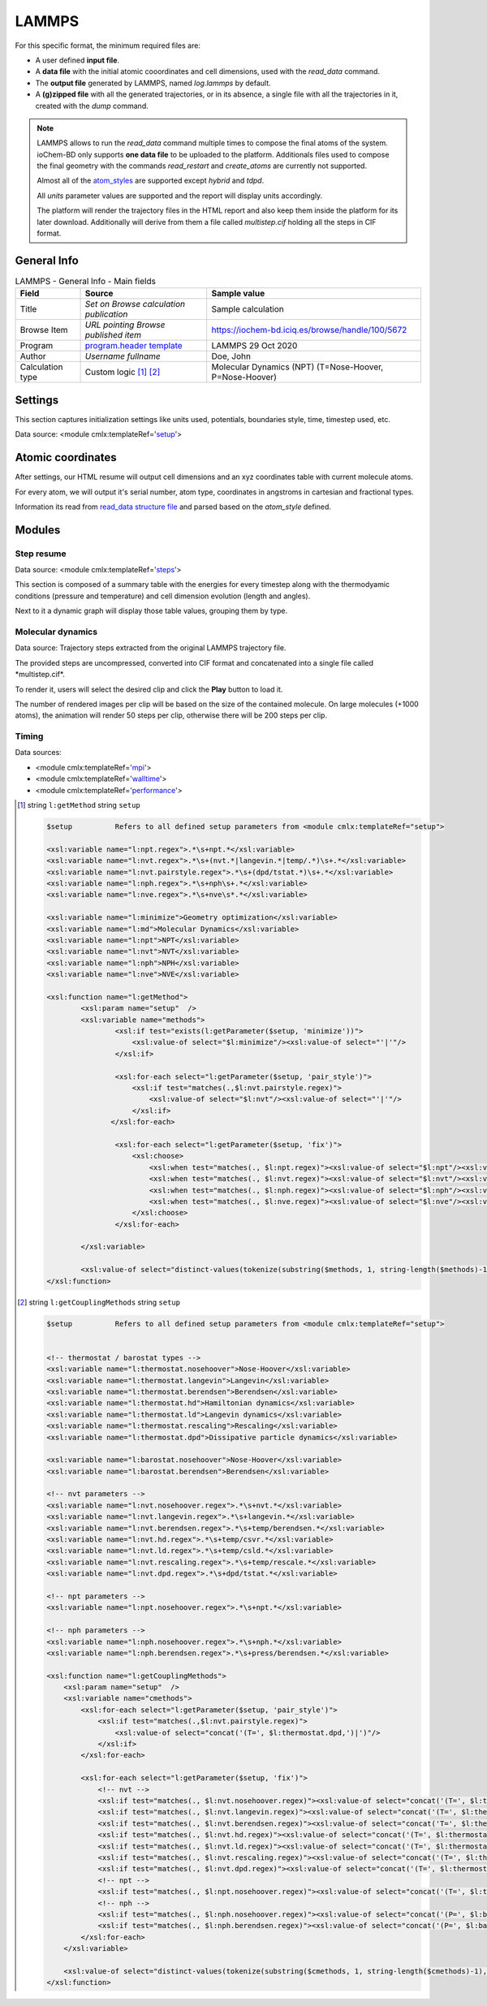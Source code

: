 LAMMPS
======

For this specific format, the minimum required files are:

-  A user defined **input file**.

-  A **data file** with the initial atomic cooordinates and cell dimensions, used with the *read_data* command.

-  The **output file** generated by LAMMPS, named *log.lammps* by default.

-  A **(g)zipped file** with all the generated trajectories, or in its absence, a single file with all the trajectories in it, created with the *dump* command.

.. note::

   LAMMPS allows to run the *read_data* command multiple times to compose the final atoms of the system. ioChem-BD only supports **one data file** to be uploaded to the platform. Additionals files used to compose the final geometry with the commands *read_restart* and *create_atoms* are currently not supported.

   Almost all of the `atom_styles`_ are supported except *hybrid* and *tdpd*.

   All *units* parameter values are supported and the report will display units accordingly.

   The platform will render the trajectory files in the HTML report and also keep them inside the platform for its later download. Additionally will derive from them a file called *multistep.cif* holding all the steps in CIF format.

General Info
------------

.. table:: LAMMPS - General Info - Main fields

   +-----------------------------------------------------------------------------------------------------------------------+----------------------------------------------------------------------------------------------------------------------+---------------------------------------------------------------------------------------------------------------------------------------------------------------+
   | Field                                                                                                                 | Source                                                                                                               | Sample value                                                                                                                                                  |
   +=======================================================================================================================+======================================================================================================================+===============================================================================================================================================================+
   | Title                                                                                                                 | *Set on Browse calculation publication*                                                                              | Sample calculation                                                                                                                                            |
   +-----------------------------------------------------------------------------------------------------------------------+----------------------------------------------------------------------------------------------------------------------+---------------------------------------------------------------------------------------------------------------------------------------------------------------+
   | Browse Item                                                                                                           | *URL pointing Browse published item*                                                                                 | https://iochem-bd.iciq.es/browse/handle/100/5672                                                                                                              |
   +-----------------------------------------------------------------------------------------------------------------------+----------------------------------------------------------------------------------------------------------------------+---------------------------------------------------------------------------------------------------------------------------------------------------------------+
   | Program                                                                                                               | `program.header template`_                                                                                           | LAMMPS 29 Oct 2020                                                                                                                                            |
   +-----------------------------------------------------------------------------------------------------------------------+----------------------------------------------------------------------------------------------------------------------+---------------------------------------------------------------------------------------------------------------------------------------------------------------+
   | Author                                                                                                                | *Username fullname*                                                                                                  | Doe, John                                                                                                                                                     |
   +-----------------------------------------------------------------------------------------------------------------------+----------------------------------------------------------------------------------------------------------------------+---------------------------------------------------------------------------------------------------------------------------------------------------------------+
   | Calculation type                                                                                                      | Custom logic  [1]_  [2]_                                                                                             | Molecular Dynamics (NPT) (T=Nose-Hoover, P=Nose-Hoover)                                                                                                       |
   +-----------------------------------------------------------------------------------------------------------------------+----------------------------------------------------------------------------------------------------------------------+---------------------------------------------------------------------------------------------------------------------------------------------------------------+

.. image:: /imgs/LAMMPS_header.png

Settings
--------

This section captures initialization settings like units used, potentials, boundaries style, time, timestep used, etc.

Data source: <module cmlx:templateRef='`setup`_'>

.. image:: /imgs/LAMMPS_settings.png

Atomic coordinates
------------------

After settings, our HTML resume will output cell dimensions and an xyz coordinates table with current molecule atoms.

For every atom, we will output it's serial number, atom type, coordinates in angstroms in cartesian and fractional types.

Information its read from `read_data structure file`_ and parsed based on the *atom_style* defined.

.. image:: /imgs/LAMMPS_geometry.png

Modules
-------

Step resume
~~~~~~~~~~~

Data source: <module cmlx:templateRef='`steps`_'>

This section is composed of a summary table with the energies for every timestep along with the thermodyamic conditions (pressure and temperature) and cell dimension evolution (length and angles).

Next to it a dynamic graph will display those table values, grouping them by type.

.. image:: /imgs/LAMMPS_module_energies.png

.. image:: /imgs/LAMMPS_module_energies_2.png

Molecular dynamics
~~~~~~~~~~~~~~~~~~

Data source: Trajectory steps extracted from the original LAMMPS trajectory file.

The provided steps are uncompressed, converted into CIF format and concatenated into a single file called \*multistep.cif*.

To render it, users will select the desired clip and click the **Play** button to load it.

The number of rendered images per clip will be based on the size of the contained molecule. On large molecules (+1000 atoms), the animation will render 50 steps per clip, otherwise there will be 200 steps per clip.

.. image:: /imgs/LAMMPS_module_md.png

Timing
~~~~~~

Data sources:

-  <module cmlx:templateRef='`mpi`_'>

-  <module cmlx:templateRef='`walltime`_'>

-  <module cmlx:templateRef='`performance`_'>

.. image:: /imgs/LAMMPS_module_timing.png

.. [1]
   string ``l:getMethod`` string ``setup``

   .. code:: xml

                                 
          $setup          Refers to all defined setup parameters from <module cmlx:templateRef="setup">                 
                     
          <xsl:variable name="l:npt.regex">.*\s+npt.*</xsl:variable>
          <xsl:variable name="l:nvt.regex">.*\s+(nvt.*|langevin.*|temp/.*)\s+.*</xsl:variable>
          <xsl:variable name="l:nvt.pairstyle.regex">.*\s+(dpd/tstat.*)\s+.*</xsl:variable>
          <xsl:variable name="l:nph.regex">.*\s+nph\s+.*</xsl:variable>
          <xsl:variable name="l:nve.regex">.*\s+nve\s*.*</xsl:variable>
          
          <xsl:variable name="l:minimize">Geometry optimization</xsl:variable>
          <xsl:variable name="l:md">Molecular Dynamics</xsl:variable>
          <xsl:variable name="l:npt">NPT</xsl:variable>
          <xsl:variable name="l:nvt">NVT</xsl:variable>
          <xsl:variable name="l:nph">NPH</xsl:variable>
          <xsl:variable name="l:nve">NVE</xsl:variable>

          <xsl:function name="l:getMethod">
                  <xsl:param name="setup"  />        
                  <xsl:variable name="methods">            
                          <xsl:if test="exists(l:getParameter($setup, 'minimize'))">
                              <xsl:value-of select="$l:minimize"/><xsl:value-of select="'|'"/>
                          </xsl:if>            
                      
                          <xsl:for-each select="l:getParameter($setup, 'pair_style')">
                              <xsl:if test="matches(.,$l:nvt.pairstyle.regex)">
                                  <xsl:value-of select="$l:nvt"/><xsl:value-of select="'|'"/>
                              </xsl:if>                                        
                         </xsl:for-each>
                          
                          <xsl:for-each select="l:getParameter($setup, 'fix')">
                              <xsl:choose>
                                  <xsl:when test="matches(., $l:npt.regex)"><xsl:value-of select="$l:npt"/><xsl:value-of select="'|'"/></xsl:when>
                                  <xsl:when test="matches(., $l:nvt.regex)"><xsl:value-of select="$l:nvt"/><xsl:value-of select="'|'"/></xsl:when>
                                  <xsl:when test="matches(., $l:nph.regex)"><xsl:value-of select="$l:nph"/><xsl:value-of select="'|'"/></xsl:when>
                                  <xsl:when test="matches(., $l:nve.regex)"><xsl:value-of select="$l:nve"/><xsl:value-of select="'|'"/></xsl:when>
                              </xsl:choose>
                          </xsl:for-each>
                                         
                  </xsl:variable>
                  
                  <xsl:value-of select="distinct-values(tokenize(substring($methods, 1, string-length($methods)-1), '\|'))"/>        
          </xsl:function>    
                                          
                              
                              

.. [2]
   string ``l:getCouplingMethods`` string ``setup``

   .. code:: xml

                                 
          $setup          Refers to all defined setup parameters from <module cmlx:templateRef="setup">                 
                     
            
          <!-- thermostat / barostat types -->
          <xsl:variable name="l:thermostat.nosehoover">Nose-Hoover</xsl:variable>
          <xsl:variable name="l:thermostat.langevin">Langevin</xsl:variable>
          <xsl:variable name="l:thermostat.berendsen">Berendsen</xsl:variable>
          <xsl:variable name="l:thermostat.hd">Hamiltonian dynamics</xsl:variable>
          <xsl:variable name="l:thermostat.ld">Langevin dynamics</xsl:variable>
          <xsl:variable name="l:thermostat.rescaling">Rescaling</xsl:variable>
          <xsl:variable name="l:thermostat.dpd">Dissipative particle dynamics</xsl:variable>
          
          <xsl:variable name="l:barostat.nosehoover">Nose-Hoover</xsl:variable>
          <xsl:variable name="l:barostat.berendsen">Berendsen</xsl:variable>
          
          <!-- nvt parameters -->
          <xsl:variable name="l:nvt.nosehoover.regex">.*\s+nvt.*</xsl:variable>
          <xsl:variable name="l:nvt.langevin.regex">.*\s+langevin.*</xsl:variable>
          <xsl:variable name="l:nvt.berendsen.regex">.*\s+temp/berendsen.*</xsl:variable>
          <xsl:variable name="l:nvt.hd.regex">.*\s+temp/csvr.*</xsl:variable>
          <xsl:variable name="l:nvt.ld.regex">.*\s+temp/csld.*</xsl:variable>
          <xsl:variable name="l:nvt.rescaling.regex">.*\s+temp/rescale.*</xsl:variable>
          <xsl:variable name="l:nvt.dpd.regex">.*\s+dpd/tstat.*</xsl:variable>
         
          <!-- npt parameters -->    
          <xsl:variable name="l:npt.nosehoover.regex">.*\s+npt.*</xsl:variable>
          
          <!-- nph parameters -->
          <xsl:variable name="l:nph.nosehoover.regex">.*\s+nph.*</xsl:variable>
          <xsl:variable name="l:nph.berendsen.regex">.*\s+press/berendsen.*</xsl:variable>
          
          <xsl:function name="l:getCouplingMethods">
              <xsl:param name="setup"  />
              <xsl:variable name="cmethods">
                  <xsl:for-each select="l:getParameter($setup, 'pair_style')">
                      <xsl:if test="matches(.,$l:nvt.pairstyle.regex)">
                          <xsl:value-of select="concat('(T=', $l:thermostat.dpd,')|')"/>
                      </xsl:if>                                        
                  </xsl:for-each>
                              
                  <xsl:for-each select="l:getParameter($setup, 'fix')">
                      <!-- nvt -->
                      <xsl:if test="matches(., $l:nvt.nosehoover.regex)"><xsl:value-of select="concat('(T=', $l:thermostat.nosehoover,')|')"/></xsl:if>
                      <xsl:if test="matches(., $l:nvt.langevin.regex)"><xsl:value-of select="concat('(T=', $l:thermostat.langevin,')|')"/></xsl:if>
                      <xsl:if test="matches(., $l:nvt.berendsen.regex)"><xsl:value-of select="concat('T=', $l:thermostat.berendsen,')|')"/></xsl:if>
                      <xsl:if test="matches(., $l:nvt.hd.regex)"><xsl:value-of select="concat('(T=', $l:thermostat.hd,')|')"/></xsl:if>
                      <xsl:if test="matches(., $l:nvt.ld.regex)"><xsl:value-of select="concat('(T=', $l:thermostat.ld,')|')"/></xsl:if>
                      <xsl:if test="matches(., $l:nvt.rescaling.regex)"><xsl:value-of select="concat('(T=', $l:thermostat.rescaling,')|')"/></xsl:if>
                      <xsl:if test="matches(., $l:nvt.dpd.regex)"><xsl:value-of select="concat('(T=', $l:thermostat.dpd,')|')"/></xsl:if>                                                
                      <!-- npt -->
                      <xsl:if test="matches(., $l:npt.nosehoover.regex)"><xsl:value-of select="concat('(T=', $l:thermostat.nosehoover,', P=', $l:barostat.nosehoover,')|')"/></xsl:if>
                      <!-- nph -->                                
                      <xsl:if test="matches(., $l:nph.nosehoover.regex)"><xsl:value-of select="concat('(P=', $l:barostat.nosehoover,')|')"/></xsl:if>
                      <xsl:if test="matches(., $l:nph.berendsen.regex)"><xsl:value-of select="concat('(P=', $l:barostat.berendsen,')|')"/></xsl:if>                
                  </xsl:for-each>
              </xsl:variable>                
              
              <xsl:value-of select="distinct-values(tokenize(substring($cmethods, 1, string-length($cmethods)-1), '\|'))"/>        
          </xsl:function>    
                     
                         

.. _atom_styles: https://docs.lammps.org/read_data.html#format-of-the-body-of-a-data-file
.. _program.header template: ../codes/lammps/header-d3e31506.html
.. _setup: ../codes/lammps/setup-d3e31542.html
.. _read_data structure file: ../codes/lammps/lammps.data-d3e58172.html
.. _steps: ../codes/lammps/steps-d3e31782.html
.. _mpi: ../codes/lammps/mpi-d3e31900.html
.. _walltime: ../codes/lammps/walltime-d3e31964.html
.. _performance: ../codes/lammps/performance-d3e31864.html
